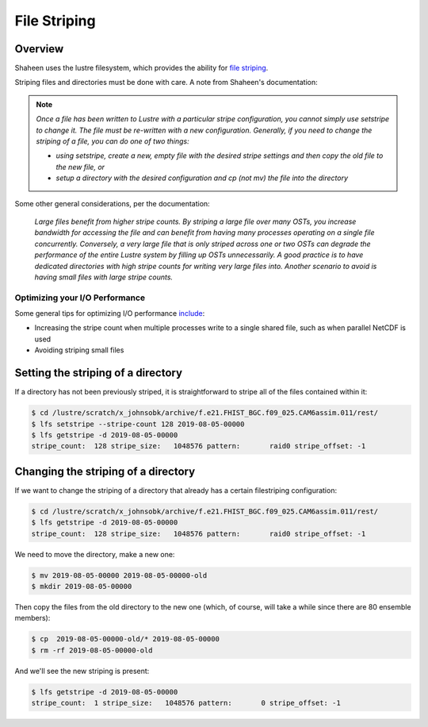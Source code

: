 #############
File Striping
#############

Overview
========

Shaheen uses the lustre filesystem, which provides the ability for `file
striping <https://www.hpc.kaust.edu.sa/content/lustre>`_.

Striping files and directories must be done with care. A note from Shaheen's 
documentation:

.. note:: *Once a file has been written to Lustre with a particular stripe 
   configuration, you cannot simply use setstripe to change it. The file must
   be re-written with a new configuration. Generally, if you need to change the
   striping of a file, you can do one of two things:*
   
   - *using setstripe, create a new, empty file with the desired stripe
     settings and then copy the old file to the new file, or*
   - *setup a directory with the desired configuration and cp (not mv) the file
     into the directory*

Some other general considerations, per the documentation:

  *Large files benefit from higher stripe counts. By striping a large file over
  many OSTs, you increase bandwidth for accessing the file and can benefit from
  having many processes operating on a single file concurrently. Conversely, a
  very large file that is only striped across one or two OSTs can degrade the
  performance of the entire Lustre system by filling up OSTs unnecessarily. A
  good practice is to have dedicated directories with high stripe counts for
  writing very large files into.*
  *Another scenario to avoid is having small files with large stripe counts.*


Optimizing your I/O Performance
-------------------------------

Some general tips for optimizing I/O performance `include
<https://www.hpc.kaust.edu.sa/tips/optimizing-your-io-performance>`_:

- Increasing the stripe count when multiple processes write to a single shared
  file, such as when parallel NetCDF is used
- Avoiding striping small files

Setting the striping of a directory
===================================

If a directory has not been previously striped, it is straightforward to stripe
all of the files contained within it:

.. code-block:: bash

  $ cd /lustre/scratch/x_johnsobk/archive/f.e21.FHIST_BGC.f09_025.CAM6assim.011/rest/
  $ lfs setstripe --stripe-count 128 2019-08-05-00000
  $ lfs getstripe -d 2019-08-05-00000                                           
  stripe_count:  128 stripe_size:   1048576 pattern:       raid0 stripe_offset: -1

Changing the striping of a directory
====================================

If we want to change the striping of a directory that already has a certain
filestriping configuration:

.. code-block:: bash

  $ cd /lustre/scratch/x_johnsobk/archive/f.e21.FHIST_BGC.f09_025.CAM6assim.011/rest/
  $ lfs getstripe -d 2019-08-05-00000
  stripe_count:  128 stripe_size:   1048576 pattern:       raid0 stripe_offset: -1

We need to move the directory,  make a new one:

.. code-block:: bash

  $ mv 2019-08-05-00000 2019-08-05-00000-old
  $ mkdir 2019-08-05-00000

Then copy the files from the old directory to the new one (which, of course,
will take a while since there are 80 ensemble members):

.. code-block:: bash

  $ cp  2019-08-05-00000-old/* 2019-08-05-00000
  $ rm -rf 2019-08-05-00000-old

And we'll see the new striping is present:

.. code-block:: bash

  $ lfs getstripe -d 2019-08-05-00000
  stripe_count:  1 stripe_size:   1048576 pattern:       0 stripe_offset: -1

